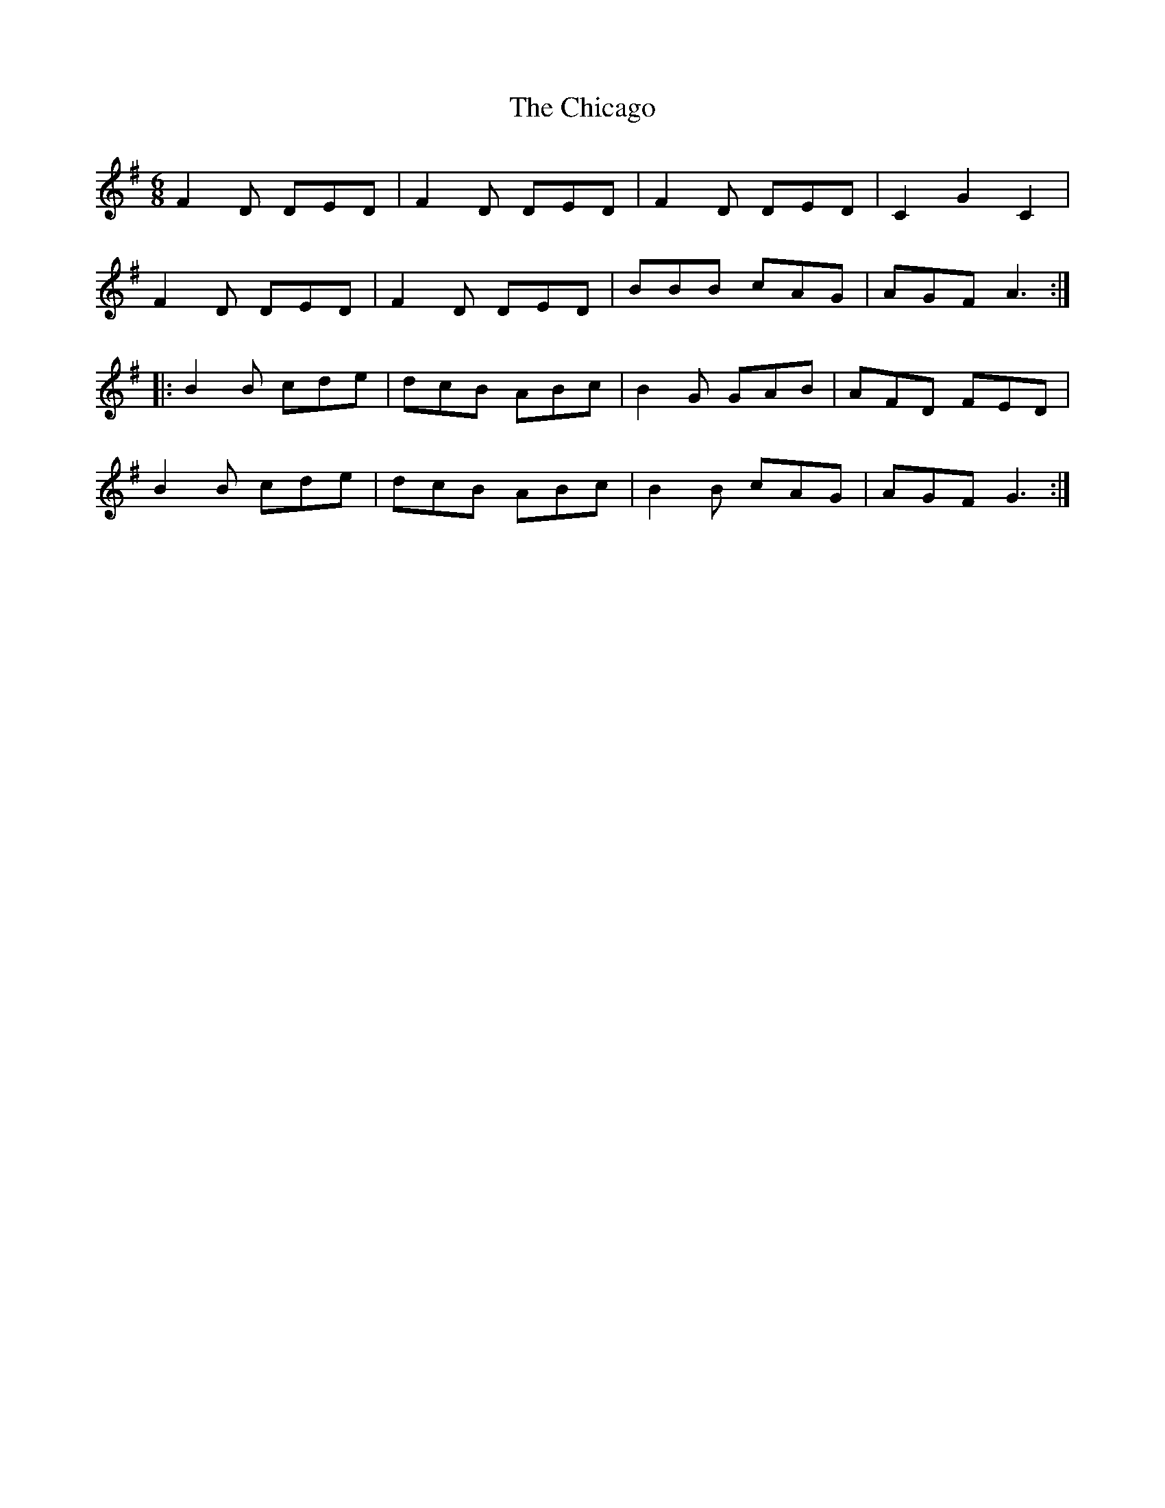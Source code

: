 X: 6978
T: Chicago, The
R: jig
M: 6/8
K: Gmajor
F2D DED|F2D DED|F2D DED|C2 ,G2 C2|
F2D DED|F2D DED|BBB cAG|AGF A3:|
|:B2B cde|dcB ABc|B2G GAB|AFD FED|
B2B cde|dcB ABc|B2B cAG|AGF G3:|

